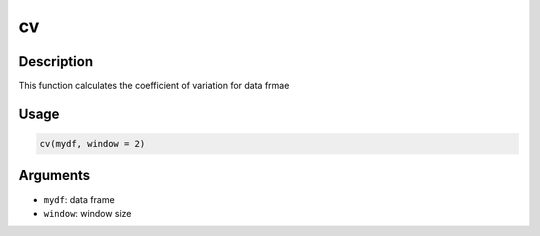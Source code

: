 cv
==

Description
-----------

This function calculates the coefficient of variation for data frmae

Usage
-----

.. code:: r

   cv(mydf, window = 2)

Arguments
---------

-  ``mydf``: data frame
-  ``window``: window size

